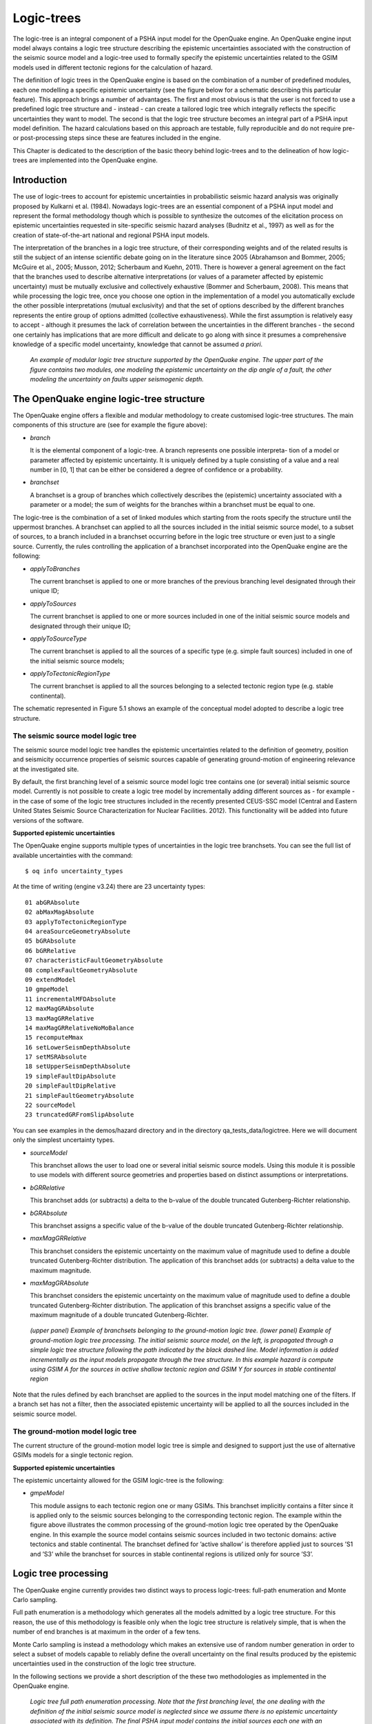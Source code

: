 Logic-trees
===========

The logic-tree is an integral component of a PSHA input model for the
OpenQuake engine. An OpenQuake engine input model always contains a logic
tree structure describing the epistemic uncertainties associated with
the construction of the seismic source model and a logic-tree used to
formally specify the epistemic uncertainties related to the GSIM
models used in different tectonic regions for the calculation of
hazard.

The definition of logic trees in the OpenQuake engine is based on the
combination of a number of predefined modules, each one modelling a
specific epistemic uncertainty (see the figure below
for a schematic describing this particular feature). This approach
brings a number of advantages. The first and most obvious is that the
user is not forced to use a predefined logic tree structure and -
instead - can create a tailored logic tree which integrally reflects
the specific uncertainties they want to model. The second is that the
logic tree structure becomes an integral part of a PSHA input model
definition. The hazard calculations based on this approach are
testable, fully reproducible and do not require pre- or
post-processing steps since these are features included in the
engine.

This Chapter is dedicated to the description of the basic theory
behind logic-trees and to the delineation of how logic-trees are
implemented into the OpenQuake engine.

Introduction
------------

The use of logic-trees to account for epistemic uncertainties in
probabilistic seismic hazard analysis was originally proposed by
Kulkarni et al. (1984). Nowadays logic-trees are
an essential component of a PSHA input model and represent the formal
methodology though which is possible to synthesize the outcomes of
the elicitation process on epistemic uncertainties requested in
site-specific seismic hazard analyses (Budnitz et al.,
1997) as well as for the creation of state-of-the-art national and 
regional PSHA input models.

The interpretation of the branches in a logic tree structure, of
their corresponding weights and of the related results is still the
subject of an intense scientific debate going on in the literature
since 2005 (Abrahamson and Bommer, 2005; McGuire
et al., 2005; Musson, 2012; 
Scherbaum and Kuehn, 2011). There is however a
general agreement on the fact that the branches used to describe
alternative interpretations (or values of a parameter affected by
epistemic uncertainty) must be mutually exclusive and collectively
exhaustive (Bommer and Scherbaum, 2008). This
means that while processing the logic tree, once you choose one
option in the implementation of a model you automatically exclude the 
other possible interpretations (mutual exclusivity) and that the set 
of options described by the different branches represents the entire 
group of options admitted (collective exhaustiveness). While the first 
assumption is relatively easy to accept - although it presumes the lack 
of correlation between the uncertainties in the different branches - 
the second one certainly has implications that are more difficult and 
delicate to go along with since it presumes a comprehensive knowledge 
of a specific model uncertainty, knowledge that cannot be assumed *a priori*.

.. figure:: _images/modular_logic_tree_structure.png

   *An example of modular logic tree structure
   supported by the OpenQuake engine. The upper part of the figure contains two
   modules, one modeling the epistemic uncertainty on the dip angle of a
   fault, the other modeling the uncertainty on faults upper seismogenic
   depth.*

The OpenQuake engine logic-tree structure
-----------------------------------------

The OpenQuake engine offers a flexible and modular methodology to create
customised logic-tree structures. The main components of this
structure are (see for example the figure above):

- *branch*

  It is the elemental component of a logic-tree. A branch represents
  one possible interpreta- tion of a model or parameter affected by
  epistemic uncertainty. It is uniquely defined by a tuple consisting
  of a value and a real number in [0, 1] that can be either be
  considered a degree of confidence or a probability.

- *branchset*

  A branchset is a group of branches which collectively describes the
  (epistemic) uncertainty associated with a parameter or a model; the
  sum of weights for the branches within a branchset must be equal to
  one.

The logic-tree is the combination of a set of linked modules which
starting from the roots specify the structure until the uppermost
branches. A branchset can applied to all the sources included in the
initial seismic source model, to a subset of sources, to a branch
included in a branchset occurring before in the logic tree structure
or even just to a single source. Currently, the rules controlling the
application of a branchset incorporated into the OpenQuake engine are the
following:

- *applyToBranches*

  The current branchset is applied to one or more branches of the
  previous branching level designated through their unique ID;

- *applyToSources*

  The current branchset is applied to one or more sources included in
  one of the initial seismic source models and designated through their
  unique ID;

- *applyToSourceType*

  The current branchset is applied to all the sources of a specific
  type (e.g. simple fault sources) included in one of the initial
  seismic source models; 

- *applyToTectonicRegionType*

  The current branchset is applied to all the sources belonging to a
  selected tectonic region type (e.g. stable continental).

The schematic represented in Figure 5.1 shows an
example of the conceptual model adopted to describe a logic tree
structure.

The seismic source model logic tree
***********************************

The seismic source model logic tree handles the epistemic
uncertainties related to the definition of geometry, position and
seismicity occurrence properties of seismic sources capable of
generating ground-motion of engineering relevance at the investigated
site.

By default, the first branching level of a seismic source model logic
tree contains one (or several) initial seismic source model.
Currently is not possible to create a logic tree model by
incrementally adding different sources as - for example - in the case
of some of the logic tree structures included in the recently
presented CEUS-SSC model (Central and Eastern
United States Seismic Source Characterization for
Nuclear Facilities. 2012). This functionality will
be added into future versions of the software.

**Supported epistemic uncertainties**

The OpenQuake engine supports multiple types of uncertainties in the
logic tree branchsets. You can see the full list of available
uncertainties with the command::

 $ oq info uncertainty_types

At the time of writing (engine v3.24) there are 23 uncertainty types::

 01 abGRAbsolute
 02 abMaxMagAbsolute
 03 applyToTectonicRegionType
 04 areaSourceGeometryAbsolute
 05 bGRAbsolute
 06 bGRRelative
 07 characteristicFaultGeometryAbsolute
 08 complexFaultGeometryAbsolute
 09 extendModel
 10 gmpeModel
 11 incrementalMFDAbsolute
 12 maxMagGRAbsolute
 13 maxMagGRRelative
 14 maxMagGRRelativeNoMoBalance
 15 recomputeMmax
 16 setLowerSeismDepthAbsolute
 17 setMSRAbsolute
 18 setUpperSeismDepthAbsolute
 19 simpleFaultDipAbsolute
 20 simpleFaultDipRelative
 21 simpleFaultGeometryAbsolute
 22 sourceModel
 23 truncatedGRFromSlipAbsolute

You can see examples in the demos/hazard directory and in
the directory qa_tests_data/logictree. Here we will document
only the simplest uncertainty types.

- *sourceModel*

  This branchset allows the user to load one or several initial seismic
  source models. Using this module it is possible to use models with
  different source geometries and properties based on distinct
  assumptions or interpretations.

- *bGRRelative*

  This branchset adds (or subtracts) a delta to the b-value of the
  double truncated Gutenberg-Richter relationship.

- *bGRAbsolute*

  This branchset assigns a specific value of the b-value of the double
  truncated Gutenberg-Richter relationship.

- *maxMagGRRelative*

  This branchset considers the epistemic uncertainty on the maximum
  value of magnitude used to define a double truncated
  Gutenberg-Richter distribution. The application of this branchset
  adds (or subtracts) a delta value to the maximum magnitude.

- *maxMagGRAbsolute*

  This branchset considers the epistemic uncertainty on the maximum
  value of magnitude used to define a double truncated
  Gutenberg-Richter distribution. The application of this branchset
  assigns a specific value of the maximum magnitude of a double
  truncated Gutenberg-Richter.

.. figure:: _images/branch_set_example.png

   *(upper panel) Example of branchsets belonging to
   the ground-motion logic tree. (lower panel) Example of ground-motion
   logic tree processing. The initial seismic source model, on the left,
   is propagated through a simple logic tree structure following the
   path indicated by the black dashed line. Model information is added
   incrementally as the input models propagate through the tree
   structure. In this example hazard is compute using GSIM A for the
   sources in active shallow tectonic region and GSIM Y for sources in
   stable continental region*

Note that the rules defined by each branchset are applied to the
sources in the input model matching one of the filters. If a branch
set has not a filter, then the associated epistemic uncertainty will
be applied to all the sources included in the seismic source model.

The ground-motion model logic tree
**********************************

The current structure of the ground-motion model logic tree is simple
and designed to support just the use of alternative GSIMs models for
a single tectonic region.

**Supported epistemic uncertainties**

The epistemic uncertainty allowed for the GSIM logic-tree is the
following:

- *gmpeModel*

  This module assigns to each tectonic region one or many GSIMs. This
  branchset implicitly contains a filter since it is applied only to
  the seismic sources belonging to the corresponding tectonic region.
  The example within the figure above illustrates the
  common processing of the ground-motion logic tree operated by the
  OpenQuake engine. In this example the source model contains seismic sources
  included in two tectonic domains: active tectonics and stable
  continental. The branchset defined for ’active shallow’ is therefore
  applied just to sources ’S1 and ’S3’ while the branchset for sources
  in stable continental regions is utilized only for source ’S3’.

Logic tree processing
---------------------

The OpenQuake engine currently provides two distinct ways to process
logic-trees: full-path enumeration and Monte Carlo sampling.

Full path enumeration is a methodology which generates all the models
admitted by a logic tree structure. For this reason, the use of this
methodology is feasible only when the logic tree structure is
relatively simple, that is when the number of end branches is at
maximum in the order of a few tens.

Monte Carlo sampling is instead a methodology which makes an
extensive use of random number generation in order to select a subset
of models capable to reliably define the overall uncertainty on the
final results produced by the epistemic uncertainties used in the
construction of the logic tree structure.

In the following sections we provide a short description of the these
two methodologies as implemented in the OpenQuake engine.

.. figure:: _images/logic_tree_full_path.png

   *Logic tree full path enumeration processing. Note
   that the first branching level, the one dealing with the definition
   of the initial seismic source model is neglected since we assume
   there is no epistemic uncertainty associated with its definition. The
   final PSHA input model contains the initial sources each one with an
   associated GSIM to be used in the calculation of hazard for this
   specific logic tree path.*

Full-path enumeration
*********************

Full-path enumeration is the simplest methodology implemented in the
OpenQuake engine for logic-tree processing. As previously anticipated, it
consists of computing hazard for the entire set of investigated sites
using all the possible paths admitted by the specific logic tree
structure defined. Let’s consider the example described in the figure 
above to illustrate how this method operates.

The logic structure depicted in this figure contains two branching
levels each one including a single branchset. Note that for the sake
of simplicity and clarity we assume that the first branching level
(i.e. the one used to define the initial seismic source model) is not
affected by epistemic uncertainty. Note also that the initial seismic
source model contains only one fault source. The branchset in the
first branching level describes the epistemic uncertainty on the dip
angle; three values, each one with an associated probability, are
considered plausible. The second branchset describes the epistemic
uncertainties associated with the modelling of ground-motion; two
GSIMs are admitted in this case. On the right side of the figure the
entire set of models originated by the logic tree structure are
briefly described in terms of their distinctive parameters.

Monte Carlo sampling
********************

The Monte Carlo sampling of the logic tree is implemented in a simple
and straightforward way. Given a branchset, following the same order
used to add the branches we create a cumulative distribution function
like the one represented by the red bars in the figure below.
A sample model is then obtained from this
distribution simply via the generation of a random number (i.e. a
real number in the interval [0.0, 1.0]) and the identification of the
interval in the cumulative distribution which includes it. In the figure below
the endpoints of the intervals are
represented with horizontal dashed segments. Let’s assume for example
that the random number generator gives a value equal to 0.6. As
clearly visible on the y-axis, this value falls within the interval
relative to branch ’b9’. Following samples will be generated by
repeating the same procedure as many times as needed. Clearly the
higher is the weight associated with a branch the higher will be its
probability of being sampled. In the example figure the branch with
the higher weight is ’b5’.

A full path over the logic tree structure is built starting from the
initial seismic source model and repeating this sampling procedure at
each branching level.

.. figure:: _images/list_of_branches.png

   *On the x-axis an hypothetical list of branches
   included in a branchset. The height of the blue bar is proportional
   to the corresponding weight. The red bars show the cumulative
   distribution function.*

Calculation of mean and percentiles/quantiles
*********************************************

The calculation of statistical parameters on the computed hazard
results is done using the following approach.

From the set of hazard curves computed at a specific site we select
the probabilities of exceedance for a given intensity measure level
:math:`P=\{poe_1,poe_2,..,poe_n\}` where :math:`n`
is the number of realisations i.e. hazard results obtained by
processing the logic tree.

In case of a full path enumeration processing methodology, we arrange
:math:`P` in ascending order and we change the order of the corresponding
weights accordingly. Using these weights we compute the cumulative
distribution function (CDF). We intepolate the curve defined by the
CDF and the probabilities of exceedance (poes) to obtain the values
of poes corresponding to the quantiles defined by the user. Using the
computed values of the probability of exceedance we find the
corresponding curves.

In case of a logic tree processing based on a Monte Carlo sampling
the quantiles are computed from this set of probabilities using
standard methodologies.

